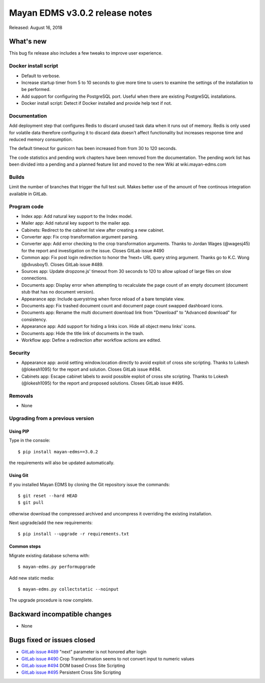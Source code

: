 ===============================
Mayan EDMS v3.0.2 release notes
===============================

Released: August 16, 2018

What's new
==========
This bug fix release also includes a few tweaks to improve user experience.

Docker install script
---------------------
- Default to verbose.
- Increase startup timer from 5 to 10 seconds to give more time to users to
  examine the settings of the installation to be performed.
- Add support for configuring the PostgreSQL port. Useful when there are
  existing PostgreSQL installations.
- Docker install script: Detect if Docker installed and provide help
  text if not.

Documentation
-------------
Add deployment step that configures Redis to discard unused task data when
it runs out of memory. Redis is only used for volatile data therefore
configuring it to discard data doesn't affect functionality but increases
response time and reduced memory consumption.

The default timeout for gunicorn has been increased from from 30 to 120
seconds.

The code statistics and pending work chapters have been removed from the
documentation. The pending work list has been divided into a pending and a
planned feature list and moved to the new Wiki at wiki.mayan-edms.com

Builds
------
Limit the number of branches that trigger the full test suit. Makes better use
of the amount of free continous integration available in GitLab.

Program code
------------
- Index app: Add natural key support to the Index model.
- Mailer app: Add natural key support to the mailer app.
- Cabinets: Redirect to the cabinet list view after creating a new cabinet.
- Converter app: Fix crop transformation argument parsing.
- Converter app: Add error checking to the crop transformation arguments.
  Thanks to Jordan Wages (@wagesj45) for the report and investigation on the issue.
  Closes GitLab issue #490
- Common app: Fix post login redirection to honor the ?next= URL query string
  argument. Thanks go to K.C. Wong (@dvusboy1). Closes GitLab
  issue #489.
- Sources app: Update dropzone.js' timeout from 30 seconds to 120 to allow
  upload of large files on slow connections.
- Documents app: Display error when attempting to recalculate the page
  count of an empty
  document (document stub that has no document version).
- Appearance app: Include querystring when force reload of a bare template view.
- Documents app: Fix trashed document count and document page count swapped
  dashboard icons.
- Documents app: Rename the multi document download link from "Download" to
  "Advanced download" for consistency.
- Appearance app: Add support for hiding a links icon. Hide all object menu
  links' icons.
- Documents app: Hide the title link of documents in the trash.
- Workflow app: Define a redirection after workflow actions are edited.

Security
--------
- Appearance app: avoid setting window.location directly to avoid exploit
  of cross site scripting. Thanks to Lokesh (@lokesh1095) for the report
  and solution. Closes GitLab issue #494.
- Cabinets app: Escape cabinet labels to avoid possible exploit of
  cross site scripting. Thanks to Lokesh (@lokesh1095) for the report
  and proposed solutions. Closes GitLab issue #495.

Removals
--------
- None

Upgrading from a previous version
---------------------------------


Using PIP
~~~~~~~~~

Type in the console::

    $ pip install mayan-edms==3.0.2

the requirements will also be updated automatically.


Using Git
~~~~~~~~~

If you installed Mayan EDMS by cloning the Git repository issue the commands::

    $ git reset --hard HEAD
    $ git pull

otherwise download the compressed archived and uncompress it overriding the
existing installation.

Next upgrade/add the new requirements::

    $ pip install --upgrade -r requirements.txt


Common steps
~~~~~~~~~~~~

Migrate existing database schema with::

    $ mayan-edms.py performupgrade

Add new static media::

    $ mayan-edms.py collectstatic --noinput

The upgrade procedure is now complete.


Backward incompatible changes
=============================

* None

Bugs fixed or issues closed
===========================

* `GitLab issue #489 <https://gitlab.com/mayan-edms/mayan-edms/issues/489>`_ "next" parameter is not honored after login
* `GitLab issue #490 <https://gitlab.com/mayan-edms/mayan-edms/issues/490>`_ Crop Transformation seems to not convert input to numeric values
* `GitLab issue #494 <https://gitlab.com/mayan-edms/mayan-edms/issues/494>`_ DOM based Cross Site Scripting
* `GitLab issue #495 <https://gitlab.com/mayan-edms/mayan-edms/issues/495>`_ Persistent Cross Site Scripting

.. _PyPI: https://pypi.python.org/pypi/mayan-edms/
